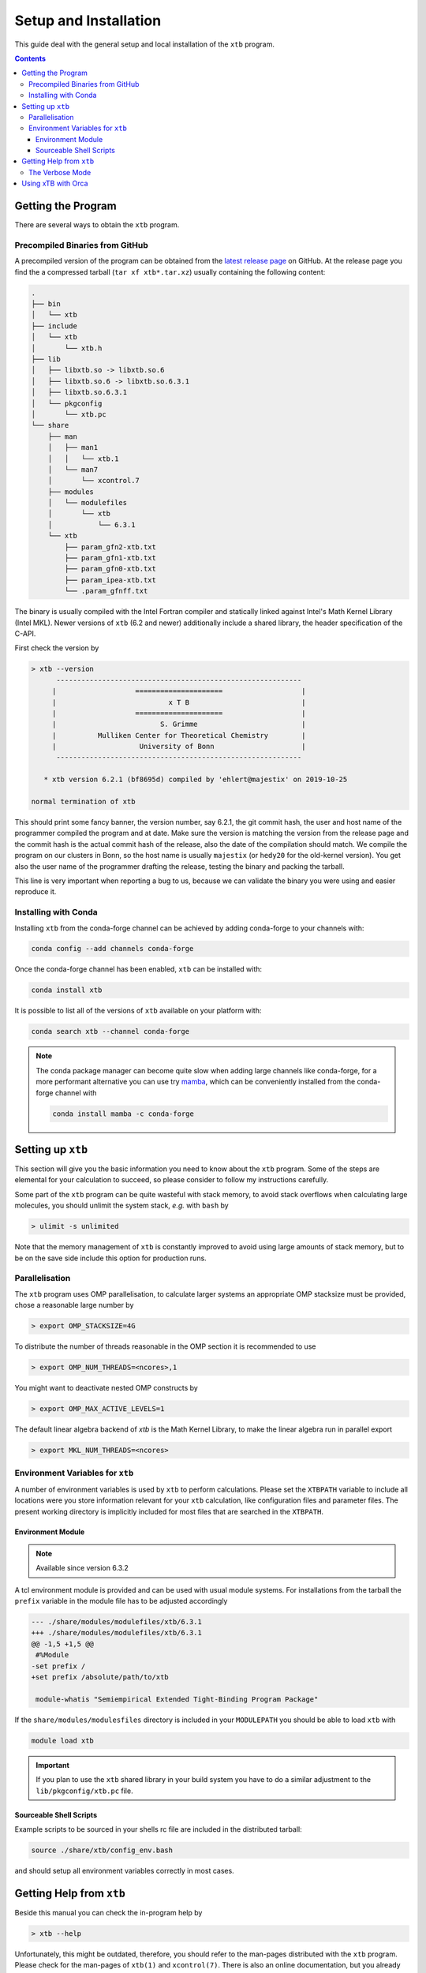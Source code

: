 .. _setup:

------------------------
 Setup and Installation
------------------------

This guide deal with the general setup and local installation of the ``xtb``
program.

.. contents::


Getting the Program
===================

There are several ways to obtain the ``xtb`` program.


Precompiled Binaries from GitHub
--------------------------------

A precompiled version of the program can be obtained from the
`latest release page <https://github.com/grimme-lab/xtb/releases/latest>`_
on GitHub.
At the release page you find the a compressed tarball (``tar xf xtb*.tar.xz``)
usually containing the following content:

.. code-block:: none

   .
   ├── bin
   │   └── xtb
   ├── include
   │   └── xtb
   │       └── xtb.h
   ├── lib
   │   ├── libxtb.so -> libxtb.so.6
   │   ├── libxtb.so.6 -> libxtb.so.6.3.1
   │   ├── libxtb.so.6.3.1
   │   └── pkgconfig
   │       └── xtb.pc
   └── share
       ├── man
       │   ├── man1
       │   │   └── xtb.1
       │   └── man7
       │       └── xcontrol.7
       ├── modules
       │   └── modulefiles
       │       └── xtb
       │           └── 6.3.1
       └── xtb
           ├── param_gfn2-xtb.txt
           ├── param_gfn1-xtb.txt
           ├── param_gfn0-xtb.txt
           ├── param_ipea-xtb.txt
           └── .param_gfnff.txt

The binary is usually compiled with the Intel Fortran compiler and statically
linked against Intel's Math Kernel Library (Intel MKL).
Newer versions of ``xtb`` (6.2 and newer) additionally include a shared library,
the header specification of the C-API.

First check the version by

.. code:: bash

  > xtb --version
        -----------------------------------------------------------      
       |                   =====================                   |     
       |                           x T B                           |     
       |                   =====================                   |     
       |                         S. Grimme                         |     
       |          Mulliken Center for Theoretical Chemistry        |     
       |                    University of Bonn                     |     
        -----------------------------------------------------------      
  
     * xtb version 6.2.1 (bf8695d) compiled by 'ehlert@majestix' on 2019-10-25
  
  normal termination of xtb

This should print some fancy banner, the version number, say 6.2.1, the
git commit hash, the user and host name of the programmer compiled the
program and at date.
Make sure the version is matching the version from the release page and
the commit hash is the actual commit hash of the release, also the date
of the compilation should match.
We compile the program on our clusters in Bonn, so the host name is usually
``majestix`` (or ``hedy20`` for the old-kernel version).
You get also the user name of the programmer drafting the release,
testing the binary and packing the tarball.

This line is very important when reporting a bug to us, because we can
validate the binary you were using and easier reproduce it.


Installing with Conda
---------------------

Installing ``xtb`` from the conda-forge channel can be achieved by adding conda-forge to your channels with:

.. code-block:: none

   conda config --add channels conda-forge

Once the conda-forge channel has been enabled, ``xtb`` can be installed with:

.. code-block:: none

   conda install xtb

It is possible to list all of the versions of ``xtb`` available on your platform with:

.. code-block:: none

   conda search xtb --channel conda-forge

.. note::

   The conda package manager can become quite slow when adding large channels
   like conda-forge, for a more performant alternative you can use try
   `mamba <https://github.com/thesnakepit/mamba>`_, which can be conveniently
   installed from the conda-forge channel with

   .. code-block:: none

      conda install mamba -c conda-forge


Setting up ``xtb``
==================

This section will give you the basic information you need to
know about the ``xtb`` program. Some of the steps are elemental
for your calculation to succeed, so please consider to follow
my instructions carefully.

Some part of the ``xtb`` program can be quite wasteful with stack memory,
to avoid stack overflows when calculating large molecules, you should
unlimit the system stack, *e.g.* with ``bash`` by

.. code:: bash

  > ulimit -s unlimited

Note that the memory management of ``xtb`` is constantly improved to avoid
using large amounts of stack memory, but to be on the save side
include this option for production runs.

Parallelisation
---------------

The ``xtb`` program uses OMP parallelisation, to calculate larger systems
an appropriate OMP stacksize must be provided, chose a reasonable large number by

.. code:: bash

  > export OMP_STACKSIZE=4G

To distribute the number of threads reasonable in the OMP section
it is recommended to use

.. code:: bash

  > export OMP_NUM_THREADS=<ncores>,1

You might want to deactivate nested OMP constructs by

.. code:: bash

  > export OMP_MAX_ACTIVE_LEVELS=1
  
The default linear algebra backend of `xtb` is the Math Kernel Library,
to make the linear algebra run in parallel export

.. code:: bash

  > export MKL_NUM_THREADS=<ncores>


Environment Variables for ``xtb``
---------------------------------

A number of environment variables is used by ``xtb`` to perform calculations.
Please set the ``XTBPATH`` variable to include all locations were
you store information relevant for your ``xtb`` calculation, like configuration
files and parameter files.
The present working directory is implicitly included for most files that
are searched in the ``XTBPATH``.


Environment Module
~~~~~~~~~~~~~~~~~~

.. note:: Available since version 6.3.2

A tcl environment module is provided and can be used with usual module systems.
For installations from the tarball the ``prefix`` variable in the module file
has to be adjusted accordingly

.. code-block:: diff

   --- ./share/modules/modulefiles/xtb/6.3.1
   +++ ./share/modules/modulefiles/xtb/6.3.1
   @@ -1,5 +1,5 @@
    #%Module
   -set prefix /
   +set prefix /absolute/path/to/xtb
    
    module-whatis "Semiempirical Extended Tight-Binding Program Package"
    

If the ``share/modules/modulesfiles`` directory is included in your ``MODULEPATH``
you should be able to load ``xtb`` with

.. code-block:: none

   module load xtb

.. important::

   If you plan to use the ``xtb`` shared library in your build system you have
   to do a similar adjustment to the ``lib/pkgconfig/xtb.pc`` file.


Sourceable Shell Scripts
~~~~~~~~~~~~~~~~~~~~~~~~

Example scripts to be sourced in your shells rc file are included in the
distributed tarball:

.. code-block::

   source ./share/xtb/config_env.bash

and should setup all environment variables correctly in most cases.


Getting Help from ``xtb``
=========================

Beside this manual you can check the in-program help by

.. code:: bash

  > xtb --help

Unfortunately, this might be outdated,
therefore, you should refer to the man-pages distributed with the ``xtb`` program.
Please check for the man-pages of ``xtb(1)`` and ``xcontrol(7)``.
There is also an online documentation, but you already now that one, of course.

The Verbose Mode
----------------

If you think some information is missing in your calculation you can
switch to the verbose mode by using ``--verbose`` in the command line
arguments. This will increase the print level almost everywhere in the
``xtb`` program, also the input parser will print a lot of information
that might be interesting for your current calculation.

Overall this can be an awful lot of information, so it is not recommended
as a default option.

Using xTB with Orca
===================

Orca 4.2 implements support for xTB calculations using an IO based interface
calling the ``xtb`` binary and parsing its output.

The binaries of Orca will call an executable called ``otool_xtb``, which
should be placed in the directory containing the Orca binaries.
We recommend to create a symbolic link to your local ``xtb`` binary by

.. code-block:: bash

   > ln -s $(which xtb) otool_xtb
   
.. important:: ``xtb`` version 6.2.3 produces an energy printout which cannot
               be processes by the reader in Orca, to fix this issue, use
               the provided `script`_ to wrap the ``xtb`` binary instead
               of creating a symbolic link.

               .. _script: https://github.com/grimme-lab/xtb/releases/download/v6.2.3/otool_xtb

You can invoke xTB calculations in Orca by using one of the simple keywords

.. code-block:: none

   ! XTB1 # for GFN1-xTB
   ! XTB2 # for GFN2-xTB

in your Orca input file, for more details refer to the Orca manual.

Orca will communicate with ``xtb`` mainly by using commandline arguments,
requesting singlepoint calculations and parsing the total energy and
gradient from the program output.

Of course you should setup the ``xtb`` related environment variables,
such that ``xtb`` can find its parameter files and configuration files.
The ``.xtbrc`` is still read if it is contained in ``XTBPATH`` and can
be used to change the behaviour of xTB calculations in Orca, *e.g.* for
setting the electronic temperature.
